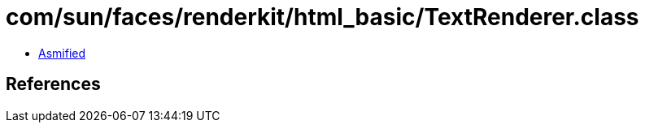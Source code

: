 = com/sun/faces/renderkit/html_basic/TextRenderer.class

 - link:TextRenderer-asmified.java[Asmified]

== References

